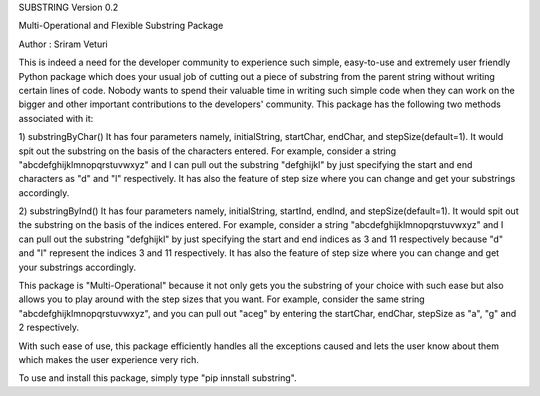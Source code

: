 SUBSTRING Version 0.2

Multi-Operational and Flexible Substring Package

Author : Sriram Veturi

This is indeed a need for the developer community to experience such simple, easy-to-use and extremely user friendly Python package which does your usual job of cutting out a piece of substring from the parent string without writing certain lines of code. Nobody wants to spend their valuable time in writing such simple code when they can work on the bigger and other important contributions to the developers' community. This package has the following two methods associated with it:

1) substringByChar()
It has four parameters namely, initialString, startChar, endChar, and stepSize(default=1). It would spit out the substring on the basis of the characters entered. For example, consider a string "abcdefghijklmnopqrstuvwxyz" and I can pull out the substring "defghijkl" by just specifying the start and end characters as "d" and "l" respectively. It has also the feature of step size where you can change and get your substrings accordingly.

2) substringByInd()
It has four parameters namely, initialString, startInd, endInd, and stepSize(default=1). It would spit out the substring on the basis of the indices entered. For example, consider a string "abcdefghijklmnopqrstuvwxyz" and I can pull out the substring "defghijkl" by just specifying the start and end indices as 3 and 11 respectively because "d" and "l" represent the indices 3 and 11 respectively. It has also the feature of step size where you can change and get your substrings accordingly.

This package is "Multi-Operational" because it not only gets you the substring of your choice with such ease but also allows you to play around with the step sizes that you want. For example, consider the same string "abcdefghijklmnopqrstuvwxyz", and you can pull out "aceg" by entering the startChar, endChar, stepSize as "a", "g" and 2 respectively.

With such ease of use, this package efficiently handles all the exceptions caused and lets the user know about them which makes the user experience very rich.

To use and install this package, simply type "pip innstall substring".
